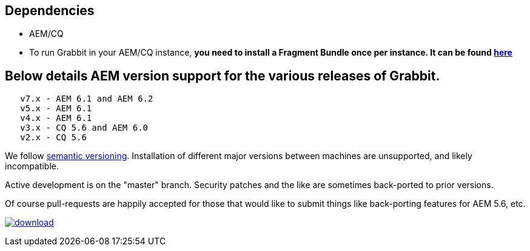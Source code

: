 == Dependencies

* AEM/CQ
* To run Grabbit in your AEM/CQ instance, **you need to install a Fragment Bundle once per instance. It can be found link:https://bintray.com/artifact/download/twcable/aem/dependencies/Sun-Misc-Fragment-Bundle-1.0.0.zip[here]**

== Below details AEM version support for the various releases of Grabbit.
```
   v7.x - AEM 6.1 and AEM 6.2
   v5.x - AEM 6.1
   v4.x - AEM 6.1
   v3.x - CQ 5.6 and AEM 6.0
   v2.x - CQ 5.6
```
We follow link:http://semver.org/[semantic versioning]. Installation of different major versions between machines are unsupported, and likely incompatible.

Active development is on the "master" branch. Security patches and the like are sometimes back-ported to prior versions.

Of course pull-requests are happily accepted for those that would like to submit things like back-porting features for AEM 5.6, etc.

image:https://api.bintray.com/packages/twcable/aem/Grabbit/images/download.svg[title = "Download", link = "https://bintray.com/twcable/aem/Grabbit/_latestVersion"]
